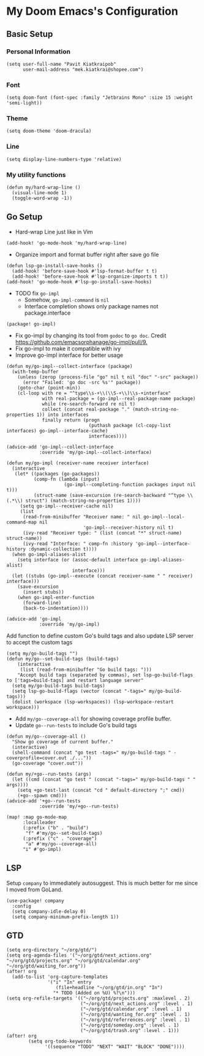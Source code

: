 * My Doom Emacs's Configuration
** Basic Setup
*** Personal Information
#+begin_src elisp
(setq user-full-name "Pavit Kiatkraipob"
      user-mail-address "mek.kiatkrai@shopee.com")
#+end_src
*** Font
#+begin_src elisp
(setq doom-font (font-spec :family "Jetbrains Mono" :size 15 :weight 'semi-light))
#+end_src
*** Theme
#+begin_src elisp
(setq doom-theme 'doom-dracula)
#+end_src
*** Line
#+begin_src elisp
(setq display-line-numbers-type 'relative)
#+end_src
*** My utility functions
#+begin_src elisp
(defun my/hard-wrap-line ()
  (visual-line-mode 1)
  (toggle-word-wrap -1))
#+end_src
** Go Setup
- Hard-wrap Line just like in Vim
#+begin_src elisp
(add-hook! 'go-mode-hook 'my/hard-wrap-line)
#+end_src
- Organize import and format buffer right after save go file
#+begin_src elisp
(defun lsp-go-install-save-hooks ()
  (add-hook! 'before-save-hook #'lsp-format-buffer t t)
  (add-hook! 'before-save-hook #'lsp-organize-imports t t))
(add-hook! 'go-mode-hook #'lsp-go-install-save-hooks)
#+end_src
- TODO fix =go-impl=
  + Somehow, =go-impl-command= is =nil=
  + Interface completion shows only package names not package.interface
#+begin_src elisp :tangle packages.el
(package! go-impl)
#+end_src
- Fix go-impl by changing its tool from =godoc= to =go doc=. Credit [[https://github.com/emacsorphanage/go-impl/pull/9.]]
- Fix go-impl to make it compatible with ivy
- Improve go-impl interface for better usage
#+begin_src elisp
(defun my/go-impl--collect-interface (package)
  (with-temp-buffer
    (unless (zerop (process-file "go" nil t nil "doc" "-src" package))
      (error "Failed: 'go doc -src %s'" package))
    (goto-char (point-min))
    (cl-loop with re = "^type\\s-+\\(\\S-+\\)\\s-+interface"
             with real-package = (go-impl--real-package-name package)
             while (re-search-forward re nil t)
             collect (concat real-package "." (match-string-no-properties 1)) into interfaces
             finally return (progn
                              (puthash package (cl-copy-list interfaces) go-impl--interface-cache)
                              interfaces))))

(advice-add 'go-impl--collect-interface
            :override 'my/go-impl--collect-interface)

(defun my/go-impl (receiver-name receiver interface)
  (interactive
   (let* ((packages (go-packages))
          (comp-fn (lambda (input)
                     (go-impl--completing-function packages input nil t)))
          (struct-name (save-excursion (re-search-backward "^type \\(.*\\) struct") (match-string-no-properties 1))))
     (setq go-impl--receiver-cache nil)
     (list
      (read-from-minibuffer "Receiver name: " nil go-impl--local-command-map nil
                            'go-impl--receiver-history nil t)
      (ivy-read "Receiver type: " (list (concat "*" struct-name) struct-name))
      (ivy-read "Interface: " comp-fn :history 'go-impl--interface-history :dynamic-collection t))))
  (when go-impl-aliases-alist
    (setq interface (or (assoc-default interface go-impl-aliases-alist)
                        interface)))
  (let ((stubs (go-impl--execute (concat receiver-name " " receiver) interface)))
    (save-excursion
      (insert stubs))
    (when go-impl-enter-function
      (forward-line)
      (back-to-indentation))))

(advice-add 'go-impl
            :override 'my/go-impl)
#+end_src

Add function to define custom Go's build tags and also update LSP server to accept the custom tags
#+begin_src elisp
(setq my/go-build-tags "")
(defun my/go--set-build-tags (build-tags)
    (interactive
     (list (read-from-minibuffer "Go build tags: ")))
    "Accept build tags (separated by commas), set lsp-go-build-flags to ['tags=build-tags] and restart language server"
  (setq my/go-build-tags build-tags)
  (setq lsp-go-build-flags (vector (concat "-tags=" my/go-build-tags)))
  (dolist (workspace (lsp-workspaces)) (lsp-workspace-restart workspace)))
#+end_src

- Add =my/go--coverage-all= for showing coverage profile buffer.
- Update =go--run-tests= to include Go's build tags
#+begin_src elisp
(defun my/go--coverage-all ()
  "Show go coverage of current buffer."
  (interactive)
  (shell-command (concat "go test -tags=" my/go-build-tags " -coverprofile=cover.out ./..."))
  (go-coverage "cover.out"))

(defun my/+go--run-tests (args)
  (let ((cmd (concat "go test " (concat "-tags=" my/go-build-tags " " args))))
    (setq +go-test-last (concat "cd " default-directory ";" cmd))
    (+go--spawn cmd)))
(advice-add '+go--run-tests
            :override 'my/+go--run-tests)

(map! :map go-mode-map
      :localleader
      (:prefix ("b" . "build")
       "f" #'my/go--set-build-tags)
      (:prefix ("c" . "coverage")
       "a" #'my/go--coverage-all)
      "i" #'go-impl)
#+end_src

** LSP
Setup =company= to immediately autosuggest. This is much better for me since I moved from GoLand.
#+begin_src elisp
(use-package! company
  :config
  (setq company-idle-delay 0)
  (setq company-minimum-prefix-length 1))
#+end_src
** GTD
#+begin_src elisp
(setq org-directory "~/org/gtd/")
(setq org-agenda-files '("~/org/gtd/next_actions.org" "~/org/gtd/projects.org" "~/org/gtd/calendar.org" "~/org/gtd/waiting_for.org"))
(after! org
  (add-to-list 'org-capture-templates
               '("i" "In" entry
                  (file+headline "~/org/gtd/in.org" "In")
                 "* TODO (Added on %U) %?\n")))
(setq org-refile-targets '(("~/org/gtd/projects.org" :maxlevel . 2)
                           ("~/org/gtd/next_actions.org" :level . 1)
                           ("~/org/gtd/calendar.org" :level . 1)
                           ("~/org/gtd/wanting_for.org" :level . 1)
                           ("~/org/gtd/referrences.org" :level . 1)
                           ("~/org/gtd/someday.org" :level . 1)
                           ("~/org/gtd/trash.org" :level . 1)))
(after! org
        (setq org-todo-keywords
              '((sequence "TODO" "NEXT" "WAIT" "BLOCK" "DONE"))))
#+end_src
